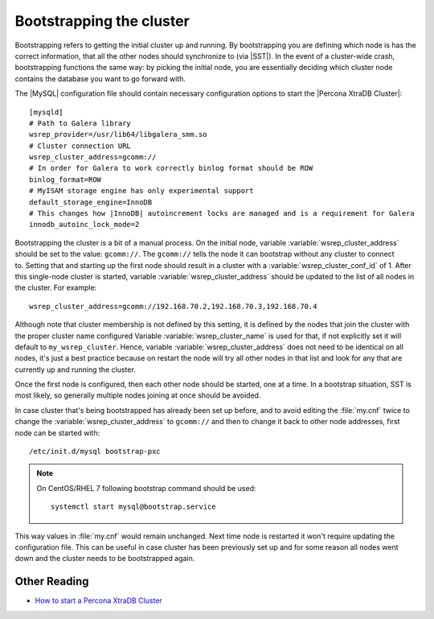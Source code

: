 .. _bootstrap:

===========================
 Bootstrapping the cluster
===========================

Bootstrapping refers to getting the initial cluster up and running. By bootstrapping you are defining which node is has the correct information, that all the other nodes should synchronize to (via |SST|). In the event of a cluster-wide crash, bootstrapping functions the same way: by picking the initial node, you are essentially deciding which cluster node contains the database you want to go forward with.

The |MySQL| configuration file should contain necessary configuration options to start the |Percona XtraDB Cluster|: :: 

  [mysqld]
  # Path to Galera library
  wsrep_provider=/usr/lib64/libgalera_smm.so
  # Cluster connection URL
  wsrep_cluster_address=gcomm://
  # In order for Galera to work correctly binlog format should be ROW
  binlog_format=ROW
  # MyISAM storage engine has only experimental support
  default_storage_engine=InnoDB
  # This changes how |InnoDB| autoincrement locks are managed and is a requirement for Galera
  innodb_autoinc_lock_mode=2

Bootstrapping the cluster is a bit of a manual process. On the initial node, variable :variable:`wsrep_cluster_address` should be set to the value: ``gcomm://``. The ``gcomm://`` tells the node it can bootstrap without any cluster to connect to. Setting that and starting up the first node should result in a cluster with a :variable:`wsrep_cluster_conf_id` of 1. After this single-node cluster is started, variable :variable:`wsrep_cluster_address` should be updated to the list of all nodes in the cluster. For example: :: 

  wsrep_cluster_address=gcomm://192.168.70.2,192.168.70.3,192.168.70.4
 
Although note that cluster membership is not defined by this setting, it is defined by the nodes that join the cluster with the proper cluster name configured Variable :variable:`wsrep_cluster_name` is used for that, if not explicitly set it will default to ``my_wsrep_cluster``. Hence, variable :variable:`wsrep_cluster_address` does not need to be identical on all nodes, it's just a best practice because on restart the node will try all other nodes in that list and look for any that are currently up and running the cluster.

Once the first node is configured, then each other node should be started, one at a time. In a bootstrap situation, SST is most likely, so generally multiple nodes joining at once should be avoided. 

In case cluster that's being bootstrapped has already been set up before, and to avoid editing the :file:`my.cnf` twice to change the :variable:`wsrep_cluster_address` to ``gcomm://`` and then to change it back to other node addresses, first node can be started with: :: 
 
  /etc/init.d/mysql bootstrap-pxc

.. note:: 

   On CentOS/RHEL 7 following bootstrap command should be used: :: 

    systemctl start mysql@bootstrap.service

This way values in :file:`my.cnf` would remain unchanged. Next time node is restarted it won't require updating the configuration file. This can be useful in case cluster has been previously set up and for some reason all nodes went down and the cluster needs to be bootstrapped again. 

Other Reading
=============

* `How to start a Percona XtraDB Cluster <http://www.mysqlperformanceblog.com/2013/01/29/how-to-start-a-percona-xtradb-cluster/>`_
